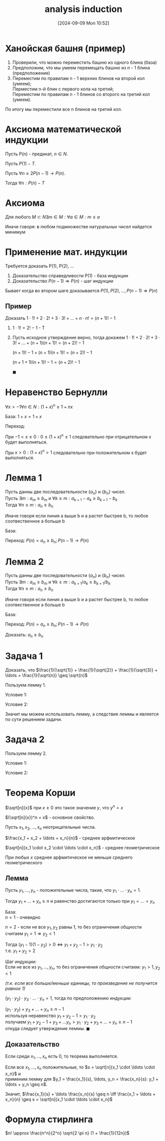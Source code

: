 :PROPERTIES:
:ID:       6f892d74-0c27-4186-98c9-17ab219b0a1f
:END:
#+title: analysis induction
#+date: [2024-09-09 Mon 10:52]
#+latex_class: article
#+latex_class_options: [letterpaper]
#+latex_header: \usepackage{fontspec}
#+latex_header: \setmainfont[Ligatures=TeX]{CMU Serif}
#+latex_header: \usepackage{bookmark}
#+latex_header: \usepackage{amssymb}
#+latex_header: \usepackage{amsmath}
#+latex_header: \setlength{\parindent}{0pt}
#+options: toc:t \n:t
#+lanugage: ru
#+latex_compiler: xelatex

* Contents :toc:noexport:
- [[#ханойская-башня-пример][Ханойская башня (пример)]]
- [[#аксиома-математической-индукции][Аксиома математической индукции]]
- [[#аксиома][Аксиома]]
- [[#применение-мат-индукции][Применение мат. индукции]]
  - [[#пример][Пример]]
- [[#неравенство-бернулли][Неравенство Бернулли]]
- [[#лемма-1][Лемма 1]]
- [[#лемма-2][Лемма 2]]
- [[#задача-1][Задача 1]]
- [[#задача-2][Задача 2]]
- [[#теорема-корши][Теорема Корши]]
  - [[#лемма][Лемма]]
  - [[#доказательство][Доказательство]]

* Ханойская башня (пример)
1. Проверили, что можно переместить башню из одного блина (база)
2. Предположим, что мы умеем перемещать башню из n - 1 блина (предположение)
3. Переместим по правилам n - 1 верхних блинов на второй кол (умеем);
   Перместим n-й блин с первого кола на третий;
   Переместим по правилам n - 1 блинов со второго на третий кол (умеем).

По итогу мы переместили все n блинов на третий кол.

* Аксиома математической индукции
Пусть P(n) - предикат, $n \in N$.

Пусть $P(1) - T$.

Пусть $\forall n \geq 2 P(n - 1) \rightarrow P(n)$.

Тогда $\forall n: P(n) - T$

* Аксиома
Для любого $M \subset N \exists m \in M: \forall a \in M: m \leq a$

Иначе говоря: в любом подмножестве натуральных чисел найдется минимум

* Применение мат. индукции
Требуется доказать P(1), P(2), ...

1. Доказательство справедливости P(1) - база индукции
2. Доказательство $P(n - 1) \Rightarrow P(n)$ - шаг индукции

Бывает когда во втором шаге доказывается $P(1), P(2), \ldots, P(n - 1) \Rightarrow P(n)$

** Пример
Доказать $1 \cdot 1! + 2 \cdot 2! + 3 \cdot 3! + \ldots + n \cdot n! = (n + 1)! - 1$

1. $1 \cdot 1! = 2! - 1$ - T
2. Пусть исходное утверждение верно, тогда докажем $1 \cdot 1! + 2 \cdot 2! + 3 \cdot 3! + \ldots + (n + 1)(n + 1)! = (n + 2)! - 1$

   $(n + 1)! - 1 + (n + 1)(n + 1)! = (n + 2)! - 1$

   $(n + 1 + 1)(n + 1)! - 1 = (n + 2)! - 1$

   $\blacksquare$

* Неравенство Бернулли
$\forall x > -1 \forall n \in N: (1 + x)^n \geq 1 + nx$

База: $1 + x = 1 + x$

Переход:
\begin{equation}
\begin{aligned}
(1 + x)^{n + 1} \geq 1 + x \cdot (n + 1) \\
(1 + x)^n \cdot (1 + x) \geq 1 + x \cdot n + x \\
(1 + x)^n \cdot 1 \geq 1 + x \cdot n = T \\
(1 + x)^n \cdot x \geq x
\end{aligned}
\end{equation}

При $-1 < x \leq 0: 0 \leq (1 + x)^n \leq 1$ следовательно при отрицательном x будет выполняться.

При $x > 0: (1 + x)^n > 1$ следовательно при положительном x будет выполняться.

* Лемма 1
Пусть данны две последовательности $\{a_n\}$ и $\{b_n\}$ чисел.
Пусть $\exists m: a_m \geq b_m$ и $\forall k \geq m: a_{k+1} - a_k \geq b_{k+1} - b_k$
Тогда $\forall n \geq m: a_n \geq b_n$

Иначе говоря если линия a выше b и а растет быстрее b, то любое соотвественное a больше b

База:
\begin{equation}
a_m \geq b_m \land
a_{m+1} - a_m \geq b_{m+1} - b_m \Rightarrow
a_{m+1} \geq b_{m=1}
\end{equation}

Переход: $P(n) = a_n \geq b_n; P(n - 1) \rightarrow P(n)$
\begin{equation}
\begin{aligned}
a_{n-1} \geq b_{n-1} \land (n - 1 \geq m) \Rightarrow a_n - a_{n-1} \geq b_n - b_{n-1} \\
(a_n - a_{n-1} \geq b_n - b_{n-1}) + (a_{n-1} \geq b_{n-1}) \Rightarrow a_n \geq b_n \\
a_{n-1} \geq b_{n-1} \rightarrow a_n \geq b_n \\
\blacksquare
\end{aligned}
\end{equation}

* Лемма 2
Пусть данны две последовательности $\{a_n\}$ и $\{b_n\}$ чисел.
Пусть $\exists m: a_m \geq b_m$ и $\forall k \geq m: a_{k+1} / a_k \geq b_{k+1} / b_k$
Тогда $\forall n \geq m: a_n \geq b_n$

Иначе говоря если линия a выше b и а растет быстрее b, то любое соотвественное a больше b

База:
\begin{equation}
n = m - T
\end{equation}

Переход: $P(n) = a_n \geq b_n; P(n - 1) \rightarrow P(n)$
\begin{equation}
\begin{cases}
\forall n - 1 \geq m (k = n - 1): a_{n-1} \geq b_{n-1} \\
a_n / a_{n-1} \geq b_n / b_{n-1}
\end{cases}
\end{equation}

Доказать: $a_n \geq b_n$

\begin{equation}
\begin{aligned}
(a_n / a_{n-1} \geq b_n / b_{n-1}) \cdot (a_{n-1} \geq b_{n-1}) \Rightarrow  a_n \geq b_n \\
a_{n-1} \geq b_{n-1} \rightarrow a_n \geq b_n \\
\blacksquare
\end{aligned}
\end{equation}

* Задача 1
Доказать, что $\frac{1}{\sqrt{1}} + \frac{1}{\sqrt{2}} + \frac{1}{\sqrt{3}} + \ldots + \frac{1}{\sqrt{n}} \geq \sqrt{n}$

Пользуем лемму 1.
\begin{equation}
\begin{aligned}
a_n = \frac{1}{\sqrt{1}} + \frac{1}{\sqrt{2}} + \frac{1}{\sqrt{3}} + \ldots + \frac{1}{\sqrt{n}} \\
b_n = \sqrt{n} \\
\end{aligned}
\end{equation}

Условие 1:
\begin{equation}
\begin{aligned}
m = 1 \Rightarrow a_m \geq b_m - T \\
\end{aligned}
\end{equation}

Условие 2:
\begin{equation}
\begin{aligned}
a_{k+1} - a_k = \frac{1}{\sqrt{k + 1}} \\
b_{k+1} - b_k = \sqrt{k + 1} - \sqrt{k} = \frac{(\sqrt{k + 1} - \sqrt{k})(\sqrt{k + 1} + \sqrt{k})}{\sqrt{k + 1} + \sqrt{k}} = \frac{1}{\sqrt{k + 1} + \sqrt{k}} \\ \\
\frac{1}{\sqrt{k + 1}} \geq \frac{1}{\sqrt{k + 1} + \sqrt{k}} \Rightarrow a_{k+1} - a_k \geq b_{k+1} - b_k
\end{aligned}
\end{equation}

Значит мы можем использовать лемму, а следствие леммы и является по сути решением задачи.

* Задача 2
\begin{equation}
\frac{1 \cdot 3 \cdot 5 \cdot \ldots \cdot (2n - 1)}{2 \cdot 4 \cdot \ldots \cdot  2n} < \frac{1}{\sqrt{2n + 1}}
\end{equation}

Пользуем лемму 2.

Условие 1:
\begin{equation}
m = 1 \Rightarrow \frac{1}{2} < \frac{1}{\sqrt{3}} - T (2 > \sqrt{3})
\end{equation}

Условие 2:
\begin{equation}
\begin{aligned}
\frac{\frac{1 \cdot 3 \cdot 5 \cdot \ldots \cdot (2 \cdot (k + 1) - 1)}{2 \cdot 4 \cdot \ldots \cdot 2 \cdot (k + 1)}}{\frac{1 \cdot 3 \cdot 5 \cdot \ldots \cdot (2k - 1)}{2 \cdot 4 \cdot \ldots \cdot 2k}} < \frac{\frac{1}{\sqrt{2 \cdot (k + 1) + 1}}}{ \frac{1}{\sqrt{2k + 1}}}
\iff \frac{2k + 1}{2k + 2} < \sqrt{\frac{2k + 1}{2k + 3}} \\
\boxed{k>0} \\
\frac{(2k + 1)^2}{(2k + 2)^2} < \frac{2k + 1}{2k + 3} \\
(2k + 1)^2 \cdot (2k + 3) < (2k + 1) \cdot (2k + 2)^2 \\
(2k + 1) \cdot (2k + 3) < (2k + 2)^2 \\
4k^2 + 4 \cdot 2k + 3 < 4k^2 + 4 \cdot 2k + 4 \\
\blacksquare
\end{aligned}
\end{equation}


* Теорема Корши
$\sqrt[n]{x}$ при $x \geq 0$ это такое значение $y$, что $y^n = x$

$(\sqrt[n]{x})^n = x$ - основное свойство.

Пусть $x_1, x_2, \ldots, x_n$ неотрицательные числа.

$\frac{x_1 + x_2 + \ldots + x_n}{n}$ - среднее арфмитическое

$\sqrt[n]{x_1 \cdot x_2 \cdot \ldots \cdot x_n}$ - среднее геометрическое

При любых $x$ среднее арфмитическое не меньше среднего геометрического

** Лемма
Пусть $y_1, \ldots, y_n$ - положительные числа, такие, что $y_1 \cdot ... \cdot y_n = 1$.

Тогда $y_1 + \ldots + y_n \geq n$ и равенство достигаются только при $y_1 = \ldots = y_n$

База:
$n = 1$ - очевидно

$n = 2$ - если не все $y_1, y_2$ равны 1, то без ограничения общности
считаем $y_1 > 1 \Rightarrow y_2 < 1$

Тогда $(y_1 - 1)(1 - y_2) > 0 \iff y_1 + y_2 - 1 > y_1 \cdot y_2$
т.е. $y_1 + y_2 > 2$

Шаг индукции:
Если не все из $y_1, \ldots, y_n$, то без ограничения общности считаем: $y_1 > 1, y_2 < 1$

/(т.к. если все больше/меньше единицы, то произведение не получится равное 1)/

$(y_1 \cdot y_2) \cdot y_3 \cdot \ldots \cdot y_n = 1$, тогда по предположению индукции:

$(y_1 \cdot y_2) + y_3 + \ldots + y_n \geq n - 1$
используя неравенство $y_1 + y_2 - 1 > y_1 \cdot y_2$
получаем $y_1 + y_2 - 1 + y_3 + \ldots y_n > y_1 \cdot y_2 + y_3 + \ldots + y_n \geq n - 1$
откуда следует утверждение леммы. $\blacksquare$


** Доказательство
Если среди $x_1, \ldots, x_n$ есть 0, то теорема выполняется.

Если все $x_1, \ldots, x_n$ положительные, то $s = \sqrt[n]{x_1 \cdot \ldots \cdot x_n}$ и
применим лемму для $y_1 = \frac{x_1}{s}, \ldots, y_n = \frac{x_n}{s}: y_1 + \ldots + y_n \geq n$.

Значит, $\frac{x_1}{s} + \ldots \frac{x_n}{s} \geq n \iff \frac{x_1 + \ldots + x_n}{n} \geq s = \sqrt[n]{x_1 \cdot \ldots \cdot x_n}$

* Формула стирлинга
$n! \approx \frac{n^n}{2^n} \sqrt{2 \pi n} (1 + \frac{1}{12n})$
